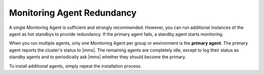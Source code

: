 Monitoring Agent Redundancy
+++++++++++++++++++++++++++

A single Monitoring Agent is sufficient and strongly recommended. However,
you can run additional instances of the agent as hot standbys to provide
redundancy. If the primary agent fails, a standby agent starts monitoring.

When you run multiple agents, only one Monitoring Agent per group or
environment is the **primary agent**. The primary agent reports the
cluster's status to |mms|. The remaining agents are completely idle, except
to log their status as standby agents and to periodically ask |mms| whether
they should become the primary.

To install additional agents, simply repeat the installation process.
